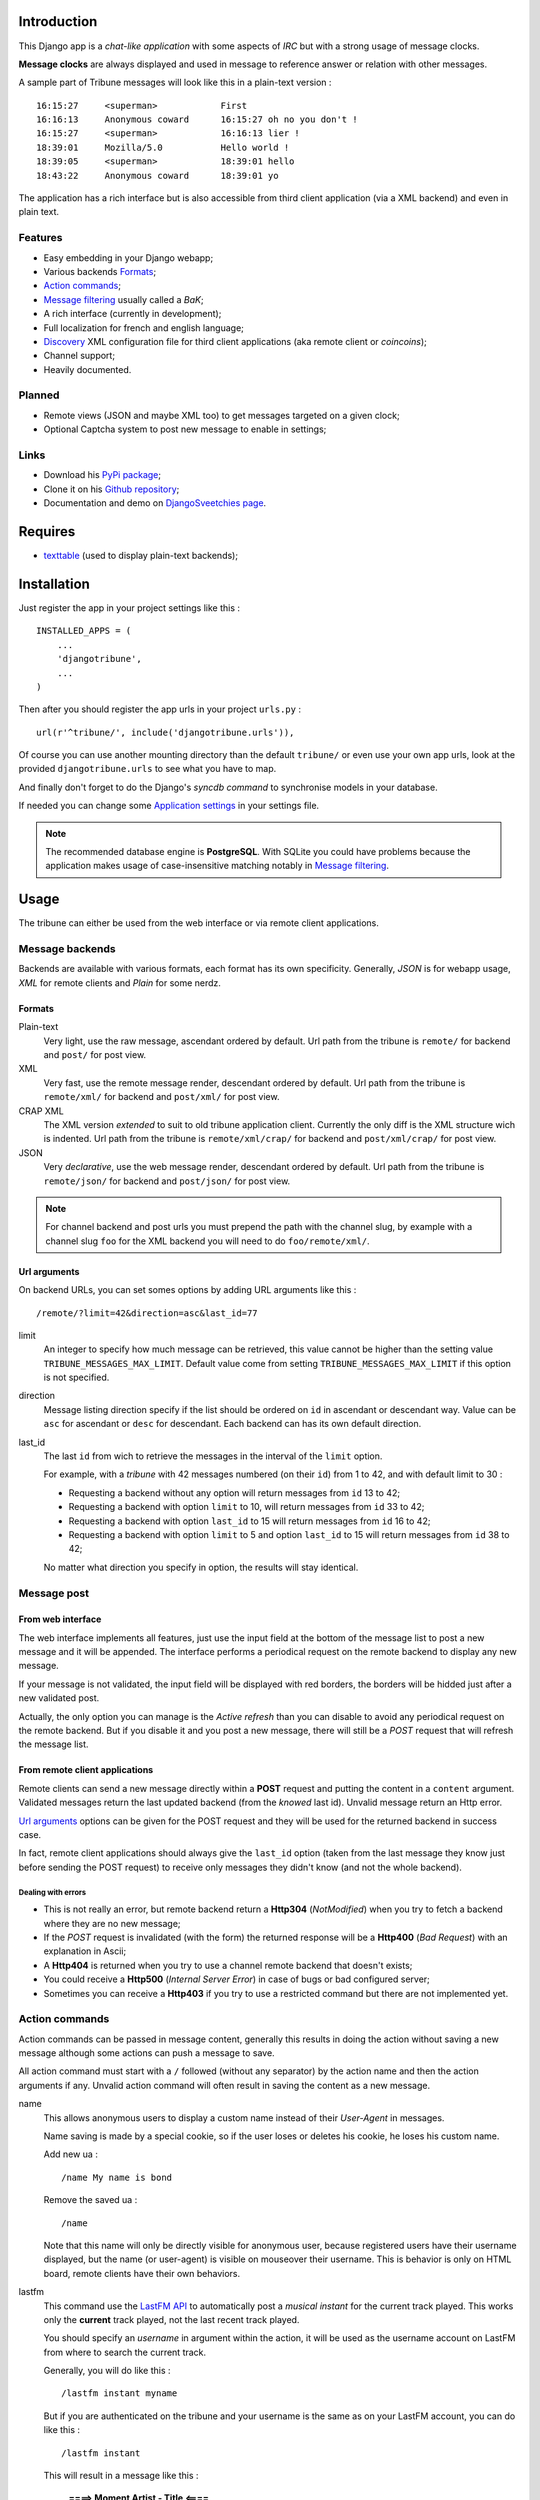 .. _Django internationalization system: https://docs.djangoproject.com/en/dev/topics/i18n/
.. _LastFM API: http://www.lastfm.fr/api/intro

Introduction
============

This Django app is a *chat-like application* with some aspects of *IRC* but with a 
strong usage of message clocks.

**Message clocks** are always displayed and used in message to reference answer or 
relation with other messages.

A sample part of Tribune messages will look like this in a plain-text version : ::
    
    16:15:27     <superman>            First
    16:16:13     Anonymous coward      16:15:27 oh no you don't !
    16:15:27     <superman>            16:16:13 lier !
    18:39:01     Mozilla/5.0           Hello world !
    18:39:05     <superman>            18:39:01 hello
    18:43:22     Anonymous coward      18:39:01 yo

The application has a rich interface but is also accessible from third client 
application (via a XML backend) and even in plain text.

Features
********

* Easy embedding in your Django webapp;
* Various backends `Formats`_;
* `Action commands`_;
* `Message filtering`_ usually called a *BaK*;
* A rich interface (currently in development);
* Full localization for french and english language;
* `Discovery`_ XML configuration file for third client applications (aka remote client 
  or *coincoins*);
* Channel support;
* Heavily documented.

Planned
*******

* Remote views (JSON and maybe XML too) to get messages targeted on a given clock;
* Optional Captcha system to post new message to enable in settings;

Links
*****

* Download his `PyPi package <http://pypi.python.org/pypi/djangotribune>`_;
* Clone it on his `Github repository <https://github.com/sveetch/djangotribune>`_;
* Documentation and demo on `DjangoSveetchies page <http://sveetchies.sveetch.net/djangotribune/>`_.

Requires
========

* `texttable <http://pypi.python.org/pypi/texttable/0.8.1>`_ (used to display 
  plain-text backends);

Installation
============

Just register the app in your project settings like this : ::

    INSTALLED_APPS = (
        ...
        'djangotribune',
        ...
    )

Then after you should register the app urls in your project ``urls.py`` : ::

    url(r'^tribune/', include('djangotribune.urls')),

Of course you can use another mounting directory than the default ``tribune/`` or even 
use your own app urls, look at the provided ``djangotribune.urls`` to see what you have 
to map.

And finally don't forget to do the Django's *syncdb command* to synchronise models in your 
database.

If needed you can change some `Application settings`_ in your settings file.

.. NOTE:: The recommended database engine is **PostgreSQL**. With SQLite you could have 
          problems because the application makes usage of case-insensitive matching 
          notably in `Message filtering`_.

Usage
=====

The tribune can either be used from the web interface or via remote client applications.

Message backends
****************

Backends are available with various formats, each format has its own specificity. 
Generally, *JSON* is for webapp usage, *XML* for remote clients and *Plain* for some 
nerdz.

Formats
-------

Plain-text
    Very light, use the raw message, ascendant ordered by default. Url path from the 
    tribune is ``remote/`` for backend and ``post/`` for post view.
XML
    Very fast, use the remote message render, descendant ordered by default. Url path from 
    the tribune is ``remote/xml/`` for backend and ``post/xml/`` for post view.
CRAP XML
    The XML version *extended* to suit to old tribune application client. Currently the 
    only diff is the XML structure wich is indented. Url path from the tribune is 
    ``remote/xml/crap/`` for backend and ``post/xml/crap/`` for post view.
JSON
    Very *declarative*, use the web message render, descendant ordered by default. Url 
    path from the tribune is ``remote/json/`` for backend and ``post/json/`` for post 
    view.

.. NOTE:: For channel backend and post urls you must prepend the path with the channel 
          slug, by example with a channel slug ``foo`` for the XML backend you will need 
          to do ``foo/remote/xml/``.
		  

Url arguments
-------------

On backend URLs, you can set somes options by adding URL arguments like this : ::
    
    /remote/?limit=42&direction=asc&last_id=77

limit
    An integer to specify how much message can be retrieved, this value cannot be higher 
    than the setting value ``TRIBUNE_MESSAGES_MAX_LIMIT``. Default value come from 
    setting ``TRIBUNE_MESSAGES_MAX_LIMIT`` if this option is not specified.
direction
    Message listing direction specify if the list should be ordered on ``id`` in 
    ascendant or descendant way. Value can be ``asc`` for ascendant or ``desc`` for 
    descendant. Each backend can has its own default direction.
last_id
    The last ``id`` from wich to retrieve the messages in the interval of the ``limit`` 
    option.
    
    For example, with a *tribune* with 42 messages numbered (on their ``id``) from 1 
    to 42, and with default limit to 30 :
    
    * Requesting a backend without any option will return messages from ``id`` 13 to 42;
    * Requesting a backend with option ``limit`` to 10, will return messages from ``id`` 
      33 to 42;
    * Requesting a backend with option ``last_id`` to 15 will return messages from ``id`` 
      16 to 42;
    * Requesting a backend with option ``limit`` to 5 and option ``last_id`` to 15 will 
      return messages from ``id`` 38 to 42;
    
    No matter what direction you specify in option, the results will stay identical.

Message post
************

From web interface
------------------

The web interface implements all features, just use the input field at the bottom of the message 
list to post a new message and it will be appended. The interface performs a periodical request 
on the remote backend to display any new message.

If your message is not validated, the input field will be displayed with red borders, the borders will 
be hidded just after a new validated post.

Actually, the only option you can manage is the *Active refresh* than you can disable to avoid any 
periodical request on the remote backend. But if you disable it and you post a new message, there will 
still be a *POST* request that will refresh the message list.

From remote client applications
-------------------------------

Remote clients can send a new message directly within a **POST** request and putting the 
content in a ``content`` argument. Validated messages return the last updated backend (from 
the *knowed* last id). Unvalid message return an Http error.

`Url arguments`_ options can be given for the POST request and they will be used for the returned 
backend in success case.

In fact, remote client applications should always give the 
``last_id`` option (taken from the last message they know just before sending the POST 
request) to receive only messages they didn't know (and not the whole backend).

Dealing with errors
...................

* This is not really an error, but remote backend return a **Http304** (*NotModified*) when 
  you try to fetch a backend where they are no new message;
* If the *POST* request is invalidated (with the form) the returned response will be a 
  **Http400** (*Bad Request*) with an explanation in Ascii;
* A **Http404** is returned when you try to use a channel remote backend that 
  doesn't exists;
* You could receive a **Http500** (*Internal Server Error*) in case of bugs or bad 
  configured server;
* Sometimes you can receive a **Http403** if you try to use a restricted command but 
  there are not implemented yet.

Action commands
***************

Action commands can be passed in message content, generally this results in doing the 
action without saving a new message although some actions can push a message to save.

All action command must start with a ``/`` followed (without any separator) by the 
action name and then the action arguments if any. Unvalid action command will often 
result in saving the content as a new message.

name
    This allows anonymous users to display a custom name instead of their *User-Agent* in 
    messages.
    
    Name saving is made by a special cookie, so if the user loses or deletes his cookie, 
    he loses his custom name.
    
    Add new ua : ::
    
        /name My name is bond
    
    Remove the saved ua : ::
    
        /name
    
    Note that this name will only be directly visible for anonymous user, because 
    registered users have their username displayed, but the name (or user-agent) is 
    visible on mouseover their username. This is behavior is only on HTML board, remote 
    clients have their own behaviors.
lastfm
    This command use the `LastFM <http://www.last.fm/>`_ `API <http://www.last.fm/api>`_ 
    to automatically post a *musical instant* for the current 
    track played. This works only the **current** track played, not the last recent 
    track played.
    
    You should specify an *username* in argument within the action, it will be used as 
    the username account on LastFM from where to search the current track.
    
    Generally, you will do like this : ::
    
        /lastfm instant myname
    
    But if you are authenticated on the tribune and your username is the same as on your 
    LastFM account, you can do like this : ::
    
        /lastfm instant
    
    This will result in a message like this :
        
        **====> Moment Artist - Title <====**
bak
    Intended for users to manage their message filters, see `Message filtering`_ for a 
    full explanation.

Message filtering
*****************

All users (registred and anonymous) can manage their own entries for filtering messages 
on various pattern. These filters are stored in the user session in an object called BaK 
as *Boîte à Kons* (eg: *Idiots box*) which is persistent in your session.

That being so an user can lose his session (by a very long inactivity or when logged out) 
so there are option to **save** the filters in your BaK in your profile in database then 
after you can **load** them in your session when needed.

There is two ways to manage filters from your bak :

* You can use **the easy way** which always assumes you use an exact pattern, this is the 
  purpose of options **add** and **del** than expects only two arguments, a target and 
  the pattern;
* Or you can use **the verbose way** which expects three arguments respectively the target, 
  the kind and the pattern, this is the purpose of options **set** and **remove**;

Available arguments
-------------------

target
    The part of the message which will be used to apply the filter, available targets are :
    
    * ``ua`` for the user-agent;
    * ``author`` for the author username only effective for messages from registered used;
    * ``message`` for the message in his raw version (as it was posted).
kind
    The kind of matching filter that will be used. Only used in the *verbose way* 
    options, for the *easy way* this is always forced to an exact matching.
    
    Kinds are written like *operators*, the available kinds are :
    
    * ``*=`` for Case-sensitive containment test;
    * ``|=`` for Case-insensitive containment test;
    * ``==`` for Case-sensitive exact match;
    * ``~=`` for Case-insensitive exact match;
    * ``^=`` for Case-sensitive starts-with;
    * ``$=`` for Case-sensitive ends-with.
pattern
    The pattern to match by the filter. This is a simple string and not a regex pattern. 
    You can use space in your pattern without quoting it.

Options details
---------------

add
    The *easy way* to add a new filter. This requires two arguments, the target and the 
    pattern like that : ::
        
        /bak add author Badboy
del
    The *easy way* to drop a filter. This requires two arguments, the target and the 
    pattern that you did have used, like that : ::
        
        /bak del author Badboy
set
    The *verbose way* to add a new filter. This requires three arguments, the target, the 
    kind operator and the pattern like that : ::
        
        /bak set author == Badboy
remove
    The *verbose way* to drop a filter. This requires three arguments, the target, the 
    kind operator and the pattern like that : ::
        
        /bak remove author == Badboy
save
    To save your current filters in your session to your profile in database, this works only 
    for registered users. 
    
    Saving your filters will overwrite all your previous saved filters, so if you just 
    want to add new filters, load the previously saved filters before.
    
    This is option does not require any argument : ::
        
        /bak save
load
    To load your previously saved filters in your current session. If you allready have 
    filters in your current session this will overwrite them.
    
    This is option does not requires any argument : ::
        
        /bak load
on
    To enable message filtering using your filters in current session. A new session have 
    message filtering enabled by default.
    
    This is option does not requires any argument : ::
        
        /bak on
off
    To disable message filtering using your filters in current session. The filters will 
    not be dropped out of your session so you can enable them after if needed.
    
    This is option does not requires any argument : ::
        
        /bak off
reset
    To clear all your filters in current session. You can use this option followed after 
    by a save action to clear your saved filters too.
    
    This is option does not requires any argument : ::
        
        /bak reset

.. NOTE:: Messages filters will not be retroactive on displays on remote clients, only 
          for new message to come after your command actions. So generally you will have 
          to reload your client to see applied filters on messages posted before your 
          command actions.

Examples
--------

You want to avoid displaying message from the registered user ``BadBoy``, you will do : ::
    
        /bak add author Badboy

You want to avoid displaying all message containing a reference to ``http://perdu.com`` you will do : ::
        
        /bak set message *= http://perdu.com

You want to avoid displaying message from all user with an user-agent from ``Mozilla`` : ::
    
        /bak set ua *= Mozilla

Application settings
====================

All default app settings are located in the ``settings_local.py`` file of ``djangotribune``, you can modify them in your 
project settings.

.. NOTE:: All app settings are overwritten if present in your project settings with the exception of 
          dict variables. This is to be remembered when you want to add a new entry in a list variable, you will have to 
          copy the default version in your settings with the new entry otherwise default variable will be lost.

TRIBUNE_LOCKED
    When set to ``True`` all anonymous users will be rejected from any request on remote 
    views, post views and board views, only registred users will continue to access to 
    these views. 
    
    By default this is set to ``False`` so anonymous and registred users have full access 
    to any *public views*.
TRIBUNE_MESSAGES_DEFAULT_LIMIT
    Default message limit to display in backend. 
    
    Requires an integer, by default this is set to 50.
TRIBUNE_MESSAGES_MAX_LIMIT
    The maximum value allowed for the message limit option. Limit option used beyond this 
    will be set to this maximum value. 
    
    Requires an integer, by default this is set to 100.
TRIBUNE_MESSAGES_POST_MAX_LENGTH
    Maximum length (in characters) for the content message. 
    
    Require an integer, by default this is set to 500. You have no real limit on this 
    value because this is stored in full text field without limit.
TRIBUNE_SMILEYS_URL
    `Template string <http://docs.python.org/library/string.html#formatstrings>`_ for 
    smileys URL, this is where you can set the wanted smiley host. By default this is set to : ::
        
        http://sfw.totoz.eu/{0}.gif
        
    So the host will be *sfw.totoz.eu*.
TRIBUNE_TITLES
    List of titles randomly displayed on tribune boards. 
    
    The default one allready contains many titles.
TRIBUNE_LASTFM_API_URL
    The URL to use to request the `LastFM API`_ used within ``lastfm`` action command.
TRIBUNE_LASTFM_API_KEY
    The Application key to use for on requests made to `LastFM API`_.
TRIBUNE_INTERFACE_REFRESH_SHIFTING
    The default time in milli-seconds between each backend refresh request on the interface.

Discovery
*********

Discovery files describes the needed configuration to use a tribune with third client 
applications.

They are simple XML files for describe configuration to access to the remote backend and 
to post new message, plus some other options and parameters.

You can access them at location ``/discovery.config`` under the path of the tribune, 
so for the default tribune this is usually : ::

    /tribune/discovery.config

And for a channel with the slug name "foo", it will be : ::

    /tribune/foo/discovery.config


Internationalization and localization
=====================================

This application make usage of the `Django internationalization system`_, see the Django documentation about this if 
you want to add a new language translation.

